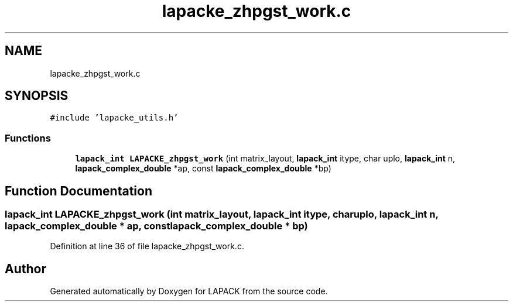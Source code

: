 .TH "lapacke_zhpgst_work.c" 3 "Tue Nov 14 2017" "Version 3.8.0" "LAPACK" \" -*- nroff -*-
.ad l
.nh
.SH NAME
lapacke_zhpgst_work.c
.SH SYNOPSIS
.br
.PP
\fC#include 'lapacke_utils\&.h'\fP
.br

.SS "Functions"

.in +1c
.ti -1c
.RI "\fBlapack_int\fP \fBLAPACKE_zhpgst_work\fP (int matrix_layout, \fBlapack_int\fP itype, char uplo, \fBlapack_int\fP n, \fBlapack_complex_double\fP *ap, const \fBlapack_complex_double\fP *bp)"
.br
.in -1c
.SH "Function Documentation"
.PP 
.SS "\fBlapack_int\fP LAPACKE_zhpgst_work (int matrix_layout, \fBlapack_int\fP itype, char uplo, \fBlapack_int\fP n, \fBlapack_complex_double\fP * ap, const \fBlapack_complex_double\fP * bp)"

.PP
Definition at line 36 of file lapacke_zhpgst_work\&.c\&.
.SH "Author"
.PP 
Generated automatically by Doxygen for LAPACK from the source code\&.
